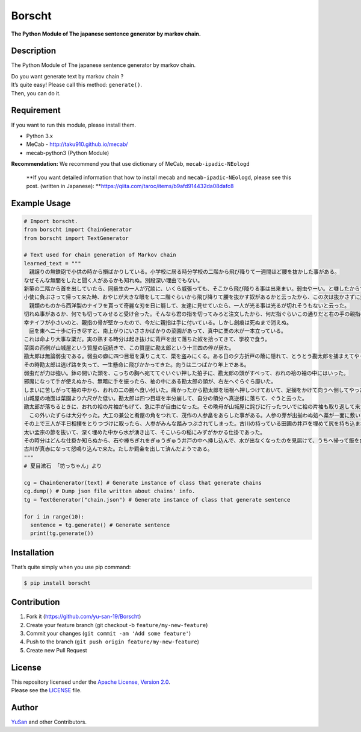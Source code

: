 Borscht
=======

**The Python Module of The japanese sentence generator by markov
chain.**

Description
-----------

The Python Module of The japanese sentence generator by markov chain.

| Do you want generate text by markov chain ?
| It’s quite easy! Please call this method: ``generate()``.
| Then, you can do it.

Requirement
-----------

If you want to run this module, please install them.

-  Python 3.x
-  MeCab - http://taku910.github.io/mecab/
-  mecab-python3 (Python Module)

**Recommendation:** We recommend you that use dictionary of MeCab,
``mecab-ipadic-NEologd``

   **If you want detailed information that how to install mecab and
   ``mecab-ipadic-NEologd``,
   please see this post. (written in Japanese):
   **\ https://qiita.com/taroc/items/b9afd914432da08dafc8

Example Usage
-------------

.. code:: python

   # Import borscht.
   from borscht import ChainGenerator
   from borscht import TextGenerator

   # Text used for chain generation of Markov chain
   learned_text = """
   　親譲りの無鉄砲で小供の時から損ばかりしている。小学校に居る時分学校の二階から飛び降りて一週間ほど腰を抜かした事がある。
   なぜそんな無闇をしたと聞く人があるかも知れぬ。別段深い理由でもない。
   新築の二階から首を出していたら、同級生の一人が冗談に、いくら威張っても、そこから飛び降りる事は出来まい。弱虫やーい。と囃したからである。
   小使に負ぶさって帰って来た時、おやじが大きな眼をして二階ぐらいから飛び降りて腰を抜かす奴があるかと云ったから、この次は抜かさずに飛んで見せますと答えた。
   　親類のものから西洋製のナイフを貰って奇麗な刃を日に翳して、友達に見せていたら、一人が光る事は光るが切れそうもないと云った。
   切れぬ事があるか、何でも切ってみせると受け合った。そんなら君の指を切ってみろと注文したから、何だ指ぐらいこの通りだと右の手の親指の甲をはすに切り込んだ。
   幸ナイフが小さいのと、親指の骨が堅かったので、今だに親指は手に付いている。しかし創痕は死ぬまで消えぬ。
   　庭を東へ二十歩に行き尽すと、南上がりにいささかばかりの菜園があって、真中に栗の木が一本立っている。
   これは命より大事な栗だ。実の熟する時分は起き抜けに背戸を出て落ちた奴を拾ってきて、学校で食う。
   菜園の西側が山城屋という質屋の庭続きで、この質屋に勘太郎という十三四の倅が居た。
   勘太郎は無論弱虫である。弱虫の癖に四つ目垣を乗りこえて、栗を盗みにくる。ある日の夕方折戸の蔭に隠れて、とうとう勘太郎を捕まえてやった。
   その時勘太郎は逃げ路を失って、一生懸命に飛びかかってきた。向うは二つばかり年上である。
   弱虫だが力は強い。鉢の開いた頭を、こっちの胸へ宛ててぐいぐい押した拍子に、勘太郎の頭がすべって、おれの袷の袖の中にはいった。
   邪魔になって手が使えぬから、無暗に手を振ったら、袖の中にある勘太郎の頭が、右左へぐらぐら靡いた。
   しまいに苦しがって袖の中から、おれの二の腕へ食い付いた。痛かったから勘太郎を垣根へ押しつけておいて、足搦をかけて向うへ倒してやった。
   山城屋の地面は菜園より六尺がた低い。勘太郎は四つ目垣を半分崩して、自分の領分へ真逆様に落ちて、ぐうと云った。
   勘太郎が落ちるときに、おれの袷の片袖がもげて、急に手が自由になった。その晩母が山城屋に詫びに行ったついでに袷の片袖も取り返して来た。
   　この外いたずらは大分やった。大工の兼公と肴屋の角をつれて、茂作の人参畠をあらした事がある。人参の芽が出揃わぬ処へ藁が一面に敷いてあったから、
   その上で三人が半日相撲をとりつづけに取ったら、人参がみんな踏みつぶされてしまった。古川の持っている田圃の井戸を埋めて尻を持ち込まれた事もある。
   太い孟宗の節を抜いて、深く埋めた中から水が湧き出て、そこいらの稲にみずがかかる仕掛であった。
   その時分はどんな仕掛か知らぬから、石や棒ちぎれをぎゅうぎゅう井戸の中へ挿し込んで、水が出なくなったのを見届けて、うちへ帰って飯を食っていたら、
   古川が真赤になって怒鳴り込んで来た。たしか罰金を出して済んだようである。
   """
   # 夏目漱石 「坊っちゃん」より

   cg = ChainGenerator(text) # Generate instance of class that generate chains
   cg.dump() # Dump json file written about chains' info.
   tg = TextGenerator("chain.json") # Generate instance of class that generate sentence

   for i in range(10):
     sentence = tg.generate() # Generate sentence
     print(tg.generate())

Installation
------------

That’s quite simply when you use pip command:

.. code:: bash

   $ pip install borscht

Contribution
------------

1. Fork it (https://github.com/yu-san-19/Borscht)
2. Create your feature branch (git checkout -b
   ``feature/my-new-feature``)
3. Commit your changes (``git commit -am 'Add some feature'``)
4. Push to the branch (``git push origin feature/my-new-feature``)
5. Create new Pull Request

License
-------

| This repository licensed under the `Apache License, Version
  2.0 </LICENSE>`__.
| Please see the `LICENSE </LICENSE>`__ file.

Author
------

`YuSan <https://github.com/yu_san_19>`__ and other Contributors.

